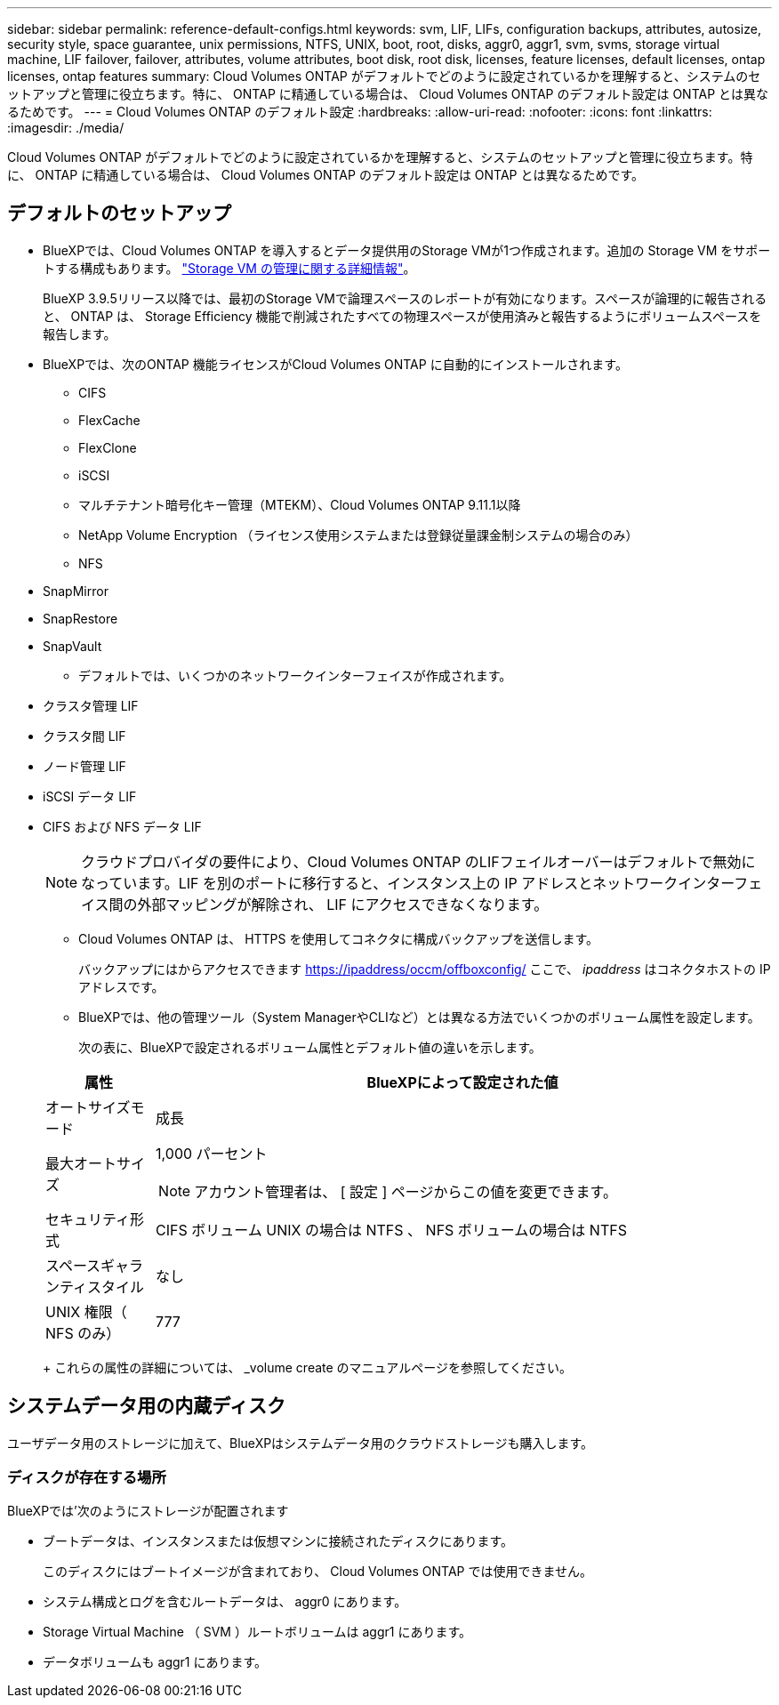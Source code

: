 ---
sidebar: sidebar 
permalink: reference-default-configs.html 
keywords: svm, LIF, LIFs, configuration backups, attributes, autosize, security style, space guarantee, unix permissions, NTFS, UNIX, boot, root, disks, aggr0, aggr1, svm, svms, storage virtual machine, LIF failover, failover, attributes, volume attributes, boot disk, root disk, licenses, feature licenses, default licenses, ontap licenses, ontap features 
summary: Cloud Volumes ONTAP がデフォルトでどのように設定されているかを理解すると、システムのセットアップと管理に役立ちます。特に、 ONTAP に精通している場合は、 Cloud Volumes ONTAP のデフォルト設定は ONTAP とは異なるためです。 
---
= Cloud Volumes ONTAP のデフォルト設定
:hardbreaks:
:allow-uri-read: 
:nofooter: 
:icons: font
:linkattrs: 
:imagesdir: ./media/


[role="lead"]
Cloud Volumes ONTAP がデフォルトでどのように設定されているかを理解すると、システムのセットアップと管理に役立ちます。特に、 ONTAP に精通している場合は、 Cloud Volumes ONTAP のデフォルト設定は ONTAP とは異なるためです。



== デフォルトのセットアップ

* BlueXPでは、Cloud Volumes ONTAP を導入するとデータ提供用のStorage VMが1つ作成されます。追加の Storage VM をサポートする構成もあります。 link:task-managing-svms.html["Storage VM の管理に関する詳細情報"]。
+
BlueXP 3.9.5リリース以降では、最初のStorage VMで論理スペースのレポートが有効になります。スペースが論理的に報告されると、 ONTAP は、 Storage Efficiency 機能で削減されたすべての物理スペースが使用済みと報告するようにボリュームスペースを報告します。

* BlueXPでは、次のONTAP 機能ライセンスがCloud Volumes ONTAP に自動的にインストールされます。
+
** CIFS
** FlexCache
** FlexClone
** iSCSI
** マルチテナント暗号化キー管理（MTEKM）、Cloud Volumes ONTAP 9.11.1以降
** NetApp Volume Encryption （ライセンス使用システムまたは登録従量課金制システムの場合のみ）
** NFS




ifdef::aws[]

endif::aws[]

ifdef::azure[]

endif::azure[]

* SnapMirror
* SnapRestore
* SnapVault
+
** デフォルトでは、いくつかのネットワークインターフェイスが作成されます。


* クラスタ管理 LIF
* クラスタ間 LIF


ifdef::azure[]

* AzureのHAシステム上のSVM管理LIF


endif::azure[]

ifdef::gcp[]

* Google CloudのHAシステム上のSVM管理LIFです


endif::gcp[]

ifdef::aws[]

* AWSのシングルノードシステム上のSVM管理LIF


endif::aws[]

* ノード管理 LIF


ifdef::gcp[]

+ Google Cloudでは、このLIFがクラスタ間LIFと結合されます。

endif::gcp[]

* iSCSI データ LIF
* CIFS および NFS データ LIF
+

NOTE: クラウドプロバイダの要件により、Cloud Volumes ONTAP のLIFフェイルオーバーはデフォルトで無効になっています。LIF を別のポートに移行すると、インスタンス上の IP アドレスとネットワークインターフェイス間の外部マッピングが解除され、 LIF にアクセスできなくなります。

+
** Cloud Volumes ONTAP は、 HTTPS を使用してコネクタに構成バックアップを送信します。
+
バックアップにはからアクセスできます https://ipaddress/occm/offboxconfig/[] ここで、 _ipaddress_ はコネクタホストの IP アドレスです。

** BlueXPでは、他の管理ツール（System ManagerやCLIなど）とは異なる方法でいくつかのボリューム属性を設定します。
+
次の表に、BlueXPで設定されるボリューム属性とデフォルト値の違いを示します。

+
[cols="15,85"]
|===
| 属性 | BlueXPによって設定された値 


| オートサイズモード | 成長 


| 最大オートサイズ  a| 
1,000 パーセント


NOTE: アカウント管理者は、 [ 設定 ] ページからこの値を変更できます。



| セキュリティ形式 | CIFS ボリューム UNIX の場合は NTFS 、 NFS ボリュームの場合は NTFS 


| スペースギャランティスタイル | なし 


| UNIX 権限（ NFS のみ） | 777 
|===
+
これらの属性の詳細については、 _volume create のマニュアルページを参照してください。







== システムデータ用の内蔵ディスク

ユーザデータ用のストレージに加えて、BlueXPはシステムデータ用のクラウドストレージも購入します。

ifdef::aws[]



=== AWS

* ノードあたり 3 本のディスクで、ブート、ルート、コアの各データに対応：
+
** ブートデータ用に 45GiB io1 ディスク
** ルートデータ用に 140GiB GP3 ディスク
** コアデータ用に 540GiB GP2 ディスク


* ブートディスクとルートディスクごとに 1 つの EBS スナップショット
* HA ペアの場合は、メディエーターインスタンス用の EBS ボリュームが 1 つで、約 8GiB です
* キー管理サービス（ KMS ）を使用して AWS でデータ暗号化を有効にすると、 Cloud Volumes ONTAP のブートディスクとルートディスクも暗号化されます。これには、 HA ペアのメディエーターインスタンスのブートディスクが含まれます。ディスクは、作業環境の作成時に選択した CMK を使用して暗号化されます。



TIP: AWS では、 NVRAM はブートディスクにあります。

endif::aws[]

ifdef::azure[]



=== Azure （シングルノード）

* Premium SSD ディスク × 3 ：
+
** ブートデータ用に 10 GiB のディスクを 1 台
** ルートデータ用に 140GiB のディスクが 1 つ
** NVRAM 用に 512GiB ディスクが 1 本必要です
+
Cloud Volumes ONTAP 用に選択した仮想マシンでウルトラ SSD がサポートされている場合、システムは Premium SSD ではなく 32GiB Ultra SSD を NVRAM に使用します。



* コアを節約するために 1024 GiB の標準 HDD ディスクを 1 台
* 各ブートディスクとルートディスクに 1 つの Azure Snapshot
* ブートディスクとルートディスクはデフォルトで暗号化されています。




=== Azure （ HA ペア）

* ブートボリューム用の 10GiB Premium SSD ディスク × 2 （ノードごとに 1 つ）
* ルート用の 140 GiB Premium Storage ページブロブ 2 つ ボリューム（ノードごとに 1 つ）
* コアを節約するために 1024 GiB の標準 HDD ディスク 2 台 （ノードごとに 1 つ）
* NVRAM 用 512GiB Premium SSD ディスク × 2 （各ノードに 1 つ）
* 各ブートディスクとルートディスクに 1 つの Azure Snapshot
* ブートディスクとルートディスクはデフォルトで暗号化されています。


endif::azure[]

ifdef::gcp[]



=== Google Cloud （シングルノード）

* ブートデータ用の 10GiB SSD 永続ディスク × 1
* ルートデータ用に 64GiB SSD パーシステントディスクが 1 本
* NVRAM 用に 500GiB SSD 永続ディスクが 1 本
* コアを節約するための 315 GiB 標準永続ディスク 1 台
* ブートデータとルートデータ用の Snapshot
* ブートディスクとルートディスクはデフォルトで暗号化されています。




=== Google Cloud （ HA ペア）

* ブートデータ用の 2 本の 10GiB SSD 永続ディスク
* 64 GiB SSD の 4 本の永続的ディスクをルートデータ用に使用
* NVRAM 用に 500GiB の SSD 永続ディスクが 2 本搭載されています
* コアを節約するための 2 つの 315 GiB 標準パーシステントディスク
* メディエーターデータ用の 10GiB 標準永続ディスクが 1 本
* メディエーターのブートデータ用の10GiB標準永続ディスクが1本
* ブートデータとルートデータ用の Snapshot
* ブートディスクとルートディスクはデフォルトで暗号化されています。


endif::gcp[]



=== ディスクが存在する場所

BlueXPでは'次のようにストレージが配置されます

* ブートデータは、インスタンスまたは仮想マシンに接続されたディスクにあります。
+
このディスクにはブートイメージが含まれており、 Cloud Volumes ONTAP では使用できません。

* システム構成とログを含むルートデータは、 aggr0 にあります。
* Storage Virtual Machine （ SVM ）ルートボリュームは aggr1 にあります。
* データボリュームも aggr1 にあります。

